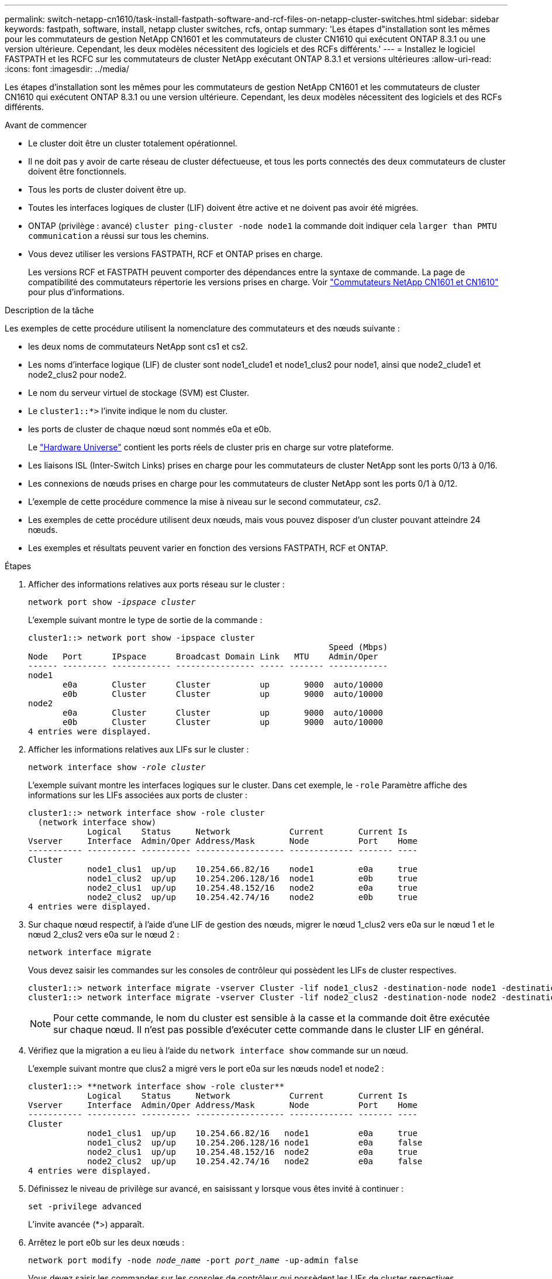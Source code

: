 ---
permalink: switch-netapp-cn1610/task-install-fastpath-software-and-rcf-files-on-netapp-cluster-switches.html 
sidebar: sidebar 
keywords: fastpath, software, install, netapp cluster switches, rcfs, ontap 
summary: 'Les étapes d"installation sont les mêmes pour les commutateurs de gestion NetApp CN1601 et les commutateurs de cluster CN1610 qui exécutent ONTAP 8.3.1 ou une version ultérieure. Cependant, les deux modèles nécessitent des logiciels et des RCFs différents.' 
---
= Installez le logiciel FASTPATH et les RCFC sur les commutateurs de cluster NetApp exécutant ONTAP 8.3.1 et versions ultérieures
:allow-uri-read: 
:icons: font
:imagesdir: ../media/


[role="lead"]
Les étapes d'installation sont les mêmes pour les commutateurs de gestion NetApp CN1601 et les commutateurs de cluster CN1610 qui exécutent ONTAP 8.3.1 ou une version ultérieure. Cependant, les deux modèles nécessitent des logiciels et des RCFs différents.

.Avant de commencer
* Le cluster doit être un cluster totalement opérationnel.
* Il ne doit pas y avoir de carte réseau de cluster défectueuse, et tous les ports connectés des deux commutateurs de cluster doivent être fonctionnels.
* Tous les ports de cluster doivent être up.
* Toutes les interfaces logiques de cluster (LIF) doivent être active et ne doivent pas avoir été migrées.
* ONTAP (privilège : avancé) `cluster ping-cluster -node node1` la commande doit indiquer cela `larger than PMTU communication` a réussi sur tous les chemins.
* Vous devez utiliser les versions FASTPATH, RCF et ONTAP prises en charge.
+
Les versions RCF et FASTPATH peuvent comporter des dépendances entre la syntaxe de commande. La page de compatibilité des commutateurs répertorie les versions prises en charge. Voir http://mysupport.netapp.com/NOW/download/software/cm_switches_ntap/["Commutateurs NetApp CN1601 et CN1610"^] pour plus d'informations.



.Description de la tâche
Les exemples de cette procédure utilisent la nomenclature des commutateurs et des nœuds suivante :

* les deux noms de commutateurs NetApp sont cs1 et cs2.
* Les noms d'interface logique (LIF) de cluster sont node1_clude1 et node1_clus2 pour node1, ainsi que node2_clude1 et node2_clus2 pour node2.
* Le nom du serveur virtuel de stockage (SVM) est Cluster.
* Le `cluster1::*>` l'invite indique le nom du cluster.
* les ports de cluster de chaque nœud sont nommés e0a et e0b.
+
Le https://hwu.netapp.com/["Hardware Universe"^] contient les ports réels de cluster pris en charge sur votre plateforme.

* Les liaisons ISL (Inter-Switch Links) prises en charge pour les commutateurs de cluster NetApp sont les ports 0/13 à 0/16.
* Les connexions de nœuds prises en charge pour les commutateurs de cluster NetApp sont les ports 0/1 à 0/12.
* L'exemple de cette procédure commence la mise à niveau sur le second commutateur, _cs2_.
* Les exemples de cette procédure utilisent deux nœuds, mais vous pouvez disposer d'un cluster pouvant atteindre 24 nœuds.
* Les exemples et résultats peuvent varier en fonction des versions FASTPATH, RCF et ONTAP.


.Étapes
. Afficher des informations relatives aux ports réseau sur le cluster :
+
`network port show -_ipspace cluster_`

+
L'exemple suivant montre le type de sortie de la commande :

+
[listing]
----
cluster1::> network port show -ipspace cluster
                                                             Speed (Mbps)
Node   Port      IPspace      Broadcast Domain Link   MTU    Admin/Oper
------ --------- ------------ ---------------- ----- ------- ------------
node1
       e0a       Cluster      Cluster          up       9000  auto/10000
       e0b       Cluster      Cluster          up       9000  auto/10000
node2
       e0a       Cluster      Cluster          up       9000  auto/10000
       e0b       Cluster      Cluster          up       9000  auto/10000
4 entries were displayed.
----
. Afficher les informations relatives aux LIFs sur le cluster :
+
`network interface show -_role cluster_`

+
L'exemple suivant montre les interfaces logiques sur le cluster. Dans cet exemple, le `-role` Paramètre affiche des informations sur les LIFs associées aux ports de cluster :

+
[listing]
----
cluster1::> network interface show -role cluster
  (network interface show)
            Logical    Status     Network            Current       Current Is
Vserver     Interface  Admin/Oper Address/Mask       Node          Port    Home
----------- ---------- ---------- ------------------ ------------- ------- ----
Cluster
            node1_clus1  up/up    10.254.66.82/16    node1         e0a     true
            node1_clus2  up/up    10.254.206.128/16  node1         e0b     true
            node2_clus1  up/up    10.254.48.152/16   node2         e0a     true
            node2_clus2  up/up    10.254.42.74/16    node2         e0b     true
4 entries were displayed.
----
. Sur chaque nœud respectif, à l'aide d'une LIF de gestion des nœuds, migrer le nœud 1_clus2 vers e0a sur le nœud 1 et le nœud 2_clus2 vers e0a sur le nœud 2 :
+
`network interface migrate`

+
Vous devez saisir les commandes sur les consoles de contrôleur qui possèdent les LIFs de cluster respectives.

+
[listing]
----

cluster1::> network interface migrate -vserver Cluster -lif node1_clus2 -destination-node node1 -destination-port e0a
cluster1::> network interface migrate -vserver Cluster -lif node2_clus2 -destination-node node2 -destination-port e0a
----
+

NOTE: Pour cette commande, le nom du cluster est sensible à la casse et la commande doit être exécutée sur chaque nœud. Il n'est pas possible d'exécuter cette commande dans le cluster LIF en général.

. Vérifiez que la migration a eu lieu à l'aide du `network interface show` commande sur un nœud.
+
L'exemple suivant montre que clus2 a migré vers le port e0a sur les nœuds node1 et node2 :

+
[listing]
----
cluster1::> **network interface show -role cluster**
            Logical    Status     Network            Current       Current Is
Vserver     Interface  Admin/Oper Address/Mask       Node          Port    Home
----------- ---------- ---------- ------------------ ------------- ------- ----
Cluster
            node1_clus1  up/up    10.254.66.82/16   node1          e0a     true
            node1_clus2  up/up    10.254.206.128/16 node1          e0a     false
            node2_clus1  up/up    10.254.48.152/16  node2          e0a     true
            node2_clus2  up/up    10.254.42.74/16   node2          e0a     false
4 entries were displayed.
----
. Définissez le niveau de privilège sur avancé, en saisissant y lorsque vous êtes invité à continuer :
+
`set -privilege advanced`

+
L'invite avancée (*>) apparaît.

. Arrêtez le port e0b sur les deux nœuds :
+
`network port modify -node _node_name_ -port _port_name_ -up-admin false`

+
Vous devez saisir les commandes sur les consoles de contrôleur qui possèdent les LIFs de cluster respectives.

+
L'exemple suivant montre les commandes pour arrêter le port e0b sur tous les nœuds :

+
[listing]
----
cluster1::*> network port modify -node node1 -port e0b -up-admin false
cluster1::*> network port modify -node node2 -port e0b -up-admin false
----
. Vérifiez que le port e0b est arrêté sur les deux nœuds :
+
`network port show`

+
[listing]
----
cluster1::*> network port show -role cluster

                                                             Speed (Mbps)
Node   Port      IPspace      Broadcast Domain Link   MTU    Admin/Oper
------ --------- ------------ ---------------- ----- ------- ------------
node1
       e0a       Cluster      Cluster          up       9000  auto/10000
       e0b       Cluster      Cluster          down     9000  auto/10000
node2
       e0a       Cluster      Cluster          up       9000  auto/10000
       e0b       Cluster      Cluster          down     9000  auto/10000
4 entries were displayed.
----
. Arrêtez les ports ISL (Inter-Switch Link) sur cs1.
+
[listing]
----

(cs1) #configure
(cs1) (Config)#interface 0/13-0/16
(cs1) (Interface 0/13-0/16)#shutdown
(cs1) (Interface 0/13-0/16)#exit
(cs1) (Config)#exit
----
. Sauvegardez l'image active actuelle sur cs2.
+
[listing]
----
(cs2) # show bootvar

 Image Descriptions

 active :
 backup :


 Images currently available on Flash

--------------------------------------------------------------------
 unit      active      backup     current-active        next-active
--------------------------------------------------------------------

    1     1.1.0.5     1.1.0.3            1.1.0.5            1.1.0.5

(cs2) # copy active backup
Copying active to backup
Copy operation successful
----
. Vérifiez la version en cours d'exécution du logiciel FASTPATH.
+
[listing]
----
(cs2) # show version

Switch: 1

System Description............................. NetApp CN1610, 1.1.0.5, Linux
                                                2.6.21.7
Machine Type................................... NetApp CN1610
Machine Model.................................. CN1610
Serial Number.................................. 20211200106
Burned In MAC Address.......................... 00:A0:98:21:83:69
Software Version............................... 1.1.0.5
Operating System............................... Linux 2.6.21.7
Network Processing Device...................... BCM56820_B0
Part Number.................................... 111-00893

--More-- or (q)uit


Additional Packages............................ FASTPATH QOS
                                                FASTPATH IPv6 Management
----
. Téléchargez le fichier image sur le commutateur.
+
La copie du fichier image sur l'image active signifie que lors du redémarrage, cette image établit la version FastPath en cours d'exécution. L'image précédente reste disponible comme sauvegarde.

+
[listing]
----
(cs2) #copy sftp://root@10.22.201.50//tftpboot/NetApp_CN1610_1.2.0.7.stk active
Remote Password:********

Mode........................................... SFTP
Set Server IP.................................. 10.22.201.50
Path........................................... /tftpboot/
Filename....................................... NetApp_CN1610_1.2.0.7.stk
Data Type...................................... Code
Destination Filename........................... active

Management access will be blocked for the duration of the transfer
Are you sure you want to start? (y/n) y
SFTP Code transfer starting...


File transfer operation completed successfully.
----
. Confirmez les versions actuelles et suivantes de l'image de démarrage active :
+
`show bootvar`

+
[listing]
----
(cs2) #show bootvar

Image Descriptions

 active :
 backup :


 Images currently available on Flash

--------------------------------------------------------------------
 unit      active      backup     current-active        next-active
--------------------------------------------------------------------

    1     1.1.0.8     1.1.0.8            1.1.0.8            1.2.0.7
----
. Installez la FCR compatible pour la nouvelle version d'image sur le commutateur.
+
Si la version RCF est déjà correcte, passez à l'étape 18 afin d'afficher les ports ISL.

+
[listing]
----
(cs2) #copy tftp://10.22.201.50//CN1610_CS_RCF_v1.2.txt nvram:script CN1610_CS_RCF_v1.2.scr

Mode........................................... TFTP
Set Server IP.................................. 10.22.201.50
Path........................................... /
Filename....................................... CN1610_CS_RCF_v1.2.txt
Data Type...................................... Config Script
Destination Filename........................... CN1610_CS_RCF_v1.2.scr

File with same name already exists.
WARNING:Continuing with this command will overwrite the existing file.


Management access will be blocked for the duration of the transfer
Are you sure you want to start? (y/n) y


Validating configuration script...
[the script is now displayed line by line]

Configuration script validated.
File transfer operation completed successfully.
----
+

NOTE: Le `.scr` l'extension doit être définie comme faisant partie du nom du fichier avant d'appeler le script. Cette extension concerne le système d'exploitation FASTPATH.

+
Le commutateur valide automatiquement le script lorsqu'il est téléchargé sur le commutateur. La sortie va à la console.

. Vérifiez que le script a été téléchargé et enregistré dans le nom de fichier que vous lui avez donné.
+
[listing]
----
(cs2) #script list

Configuration Script Name        Size(Bytes)
-------------------------------- -----------
CN1610_CS_RCF_v1.2.scr                  2191

1 configuration script(s) found.
2541 Kbytes free.
----
. Appliquez le script au commutateur.
+
[listing]
----
(cs2) #script apply CN1610_CS_RCF_v1.2.scr

Are you sure you want to apply the configuration script? (y/n) y
[the script is now displayed line by line]...

Configuration script 'CN1610_CS_RCF_v1.2.scr' applied.
----
. Vérifiez que les modifications ont été appliquées au commutateur, puis enregistrez-les :
+
`show running-config`

+
[listing]
----
(cs2) #show running-config
----
. Enregistrez la configuration en cours de fonctionnement pour qu'elle devienne la configuration de démarrage lorsque vous redémarrez le commutateur.
+
[listing]
----
(cs2) #write memory
This operation may take a few minutes.
Management interfaces will not be available during this time.

Are you sure you want to save? (y/n) y

Config file 'startup-config' created successfully.

Configuration Saved!
----
. Redémarrez le commutateur.
+
[listing]
----
(cs2) #reload

The system has unsaved changes.
Would you like to save them now? (y/n) y

Config file 'startup-config' created successfully.
Configuration Saved!
System will now restart!
----
. Reconnectez-vous, puis vérifiez que le commutateur exécute la nouvelle version du logiciel FASTPATH.
+
[listing]
----
(cs2) #show version

Switch: 1

System Description............................. NetApp CN1610, 1.2.0.7,Linux
                                                3.8.13-4ce360e8
Machine Type................................... NetApp CN1610
Machine Model.................................. CN1610
Serial Number.................................. 20211200106
Burned In MAC Address.......................... 00:A0:98:21:83:69
Software Version............................... 1.2.0.7
Operating System............................... Linux 3.8.13-4ce360e8
Network Processing Device...................... BCM56820_B0
Part Number.................................... 111-00893
CPLD version................................... 0x5


Additional Packages............................ FASTPATH QOS
                                                FASTPATH IPv6 Management
----
+
Une fois le redémarrage terminé, vous devez vous connecter pour vérifier la version d'image, afficher la configuration en cours d'exécution et rechercher la description sur l'interface 3/64, qui est le label de version pour le RCF.

. Mettre les ports ISL sur cs1, le commutateur actif.
+
[listing]
----
(cs1) #configure
(cs1) (Config) #interface 0/13-0/16
(cs1) (Interface 0/13-0/16) #no shutdown
(cs1) (Interface 0/13-0/16) #exit
(cs1) (Config) #exit
----
. Vérifiez que les liens ISL sont opérationnels.
+
`show port-channel 3/1`

+
Le champ État du lien doit indiquer `Up`.

+
[listing]
----
(cs1) #show port-channel 3/1

Local Interface................................ 3/1
Channel Name................................... ISL-LAG
Link State..................................... Up
Admin Mode..................................... Enabled
Type........................................... Static
Load Balance Option............................ 7
(Enhanced hashing mode)

Mbr    Device/       Port      Port
Ports  Timeout       Speed     Active
------ ------------- --------- -------
0/13   actor/long    10G Full  True
       partner/long
0/14   actor/long    10G Full  True
       partner/long
0/15   actor/long    10G Full  False
       partner/long
0/16   actor/long    10G Full  True
       partner/long
----
. Mettez en place le port e0b sur tous les nœuds :
+
`network port modify`

+
Vous devez saisir les commandes sur les consoles de contrôleur qui possèdent les LIFs de cluster respectives.

+
L'exemple suivant montre que le port e0b est pris en charge sur les nœuds de nœuds 1 et de nœuds 2 :

+
[listing]
----
cluster1::*> network port modify -node node1 -port e0b -up-admin true
cluster1::*> network port modify -node node2 -port e0b -up-admin true
----
. Vérifiez que le port e0b est activé sur tous les nœuds :
+
`network port show -ipspace cluster`

+
[listing]
----
cluster1::*> network port show -ipspace cluster

                                                             Speed (Mbps)
Node   Port      IPspace      Broadcast Domain Link   MTU    Admin/Oper
------ --------- ------------ ---------------- ----- ------- ------------
node1
       e0a       Cluster      Cluster          up       9000  auto/10000
       e0b       Cluster      Cluster          up       9000  auto/10000
node2
       e0a       Cluster      Cluster          up       9000  auto/10000
       e0b       Cluster      Cluster          up       9000  auto/10000
4 entries were displayed.
----
. Vérifier que le LIF est déjà chez lui (`true`) sur les deux nœuds :
+
`network interface show -_role cluster_`

+
[listing]
----
cluster1::*> network interface show -role cluster

            Logical    Status     Network            Current       Current Is
Vserver     Interface  Admin/Oper Address/Mask       Node          Port    Home
----------- ---------- ---------- ------------------ ------------- ------- ----
Cluster
            node1_clus1  up/up    169.254.66.82/16   node1         e0a     true
            node1_clus2  up/up    169.254.206.128/16 node1         e0b     true
            node2_clus1  up/up    169.254.48.152/16  node2         e0a     true
            node2_clus2  up/up    169.254.42.74/16   node2         e0b     true
4 entries were displayed.
----
. Afficher l'état des membres du nœud :
+
`cluster show`

+
[listing]
----
cluster1::*> cluster show

Node                 Health  Eligibility   Epsilon
-------------------- ------- ------------  ------------
node1                true    true          false
node2                true    true          false
2 entries were displayed.
----
. Retour au niveau de privilège admin :
+
`set -privilege admin`

. Répétez les étapes 1 à 18 pour mettre à niveau le logiciel FASTPATH et RCF sur l'autre commutateur, cs1.
+
|===
| Si... | Alors... 


 a| 
Ne pas avoir besoin d'installer la FCR
 a| 
Passez à l'étape 18 pour terminer l'installation.



 a| 
Installation de la FCR nécessaire
 a| 
Passez à l'étape 13.

|===

